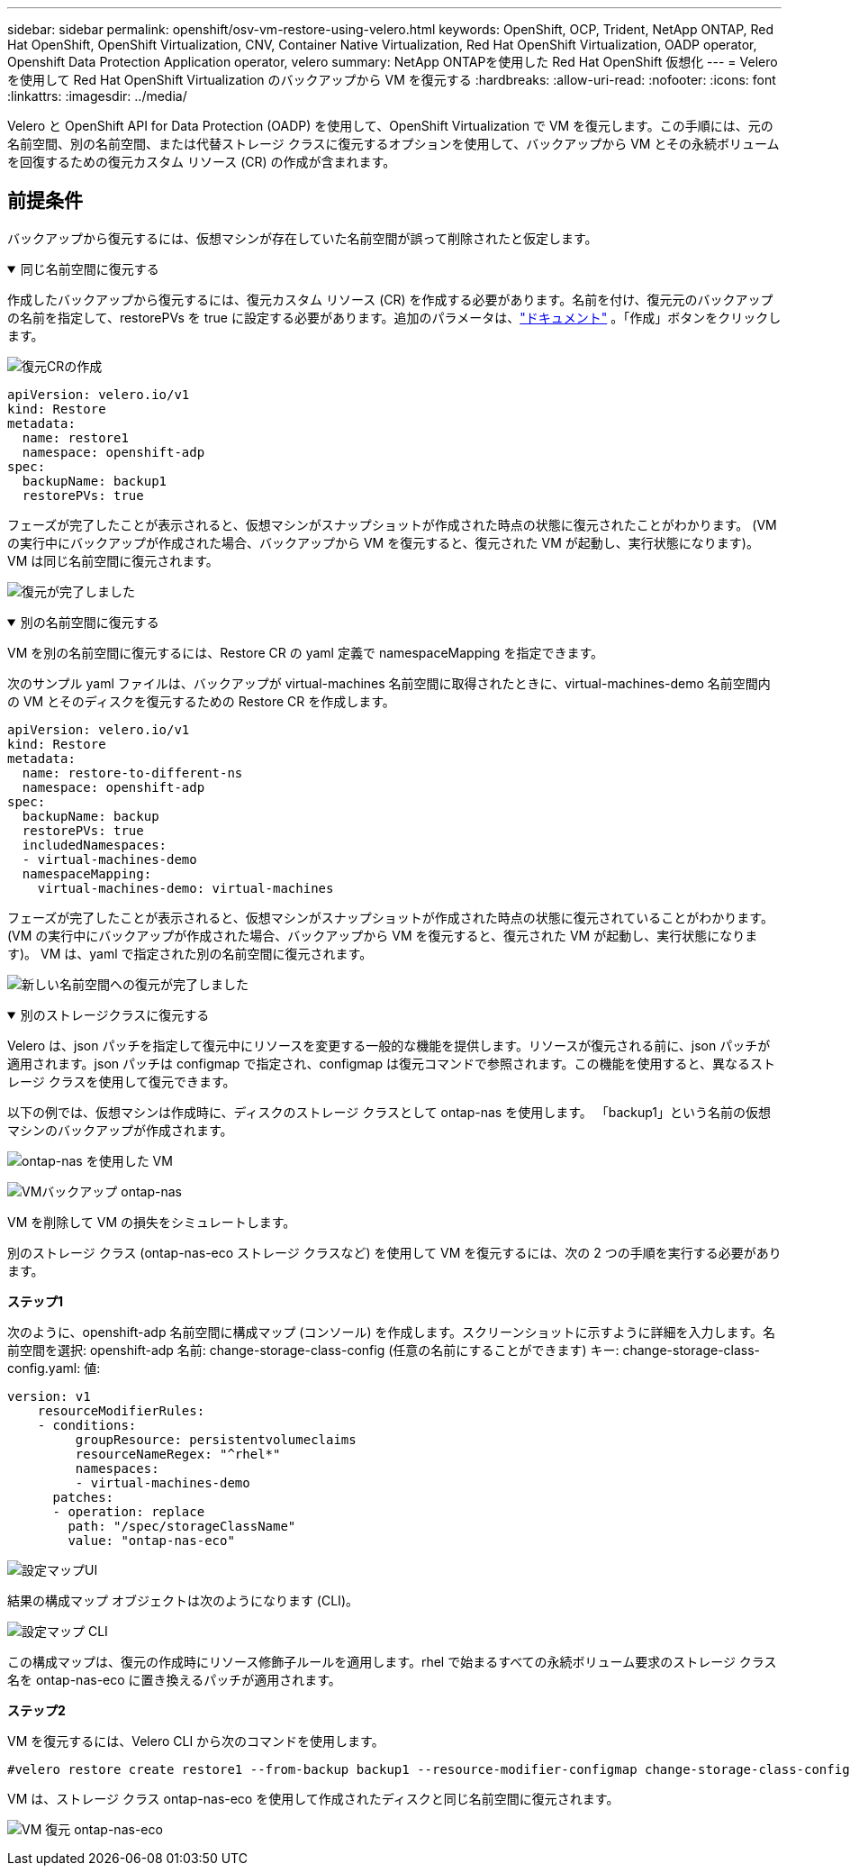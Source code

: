 ---
sidebar: sidebar 
permalink: openshift/osv-vm-restore-using-velero.html 
keywords: OpenShift, OCP, Trident, NetApp ONTAP, Red Hat OpenShift, OpenShift Virtualization, CNV, Container Native Virtualization, Red Hat OpenShift Virtualization, OADP operator, Openshift Data Protection Application operator, velero 
summary: NetApp ONTAPを使用した Red Hat OpenShift 仮想化 
---
= Velero を使用して Red Hat OpenShift Virtualization のバックアップから VM を復元する
:hardbreaks:
:allow-uri-read: 
:nofooter: 
:icons: font
:linkattrs: 
:imagesdir: ../media/


[role="lead"]
Velero と OpenShift API for Data Protection (OADP) を使用して、OpenShift Virtualization で VM を復元します。この手順には、元の名前空間、別の名前空間、または代替ストレージ クラスに復元するオプションを使用して、バックアップから VM とその永続ボリュームを回復するための復元カスタム リソース (CR) の作成が含まれます。



== 前提条件

バックアップから復元するには、仮想マシンが存在していた名前空間が誤って削除されたと仮定します。

.同じ名前空間に復元する
[%collapsible%open]
====
作成したバックアップから復元するには、復元カスタム リソース (CR) を作成する必要があります。名前を付け、復元元のバックアップの名前を指定して、restorePVs を true に設定する必要があります。追加のパラメータは、link:https://docs.openshift.com/container-platform/4.14/backup_and_restore/application_backup_and_restore/backing_up_and_restoring/restoring-applications.html["ドキュメント"] 。「作成」ボタンをクリックします。

image:redhat-openshift-oadp-restore-001.png["復元CRの作成"]

....
apiVersion: velero.io/v1
kind: Restore
metadata:
  name: restore1
  namespace: openshift-adp
spec:
  backupName: backup1
  restorePVs: true
....
フェーズが完了したことが表示されると、仮想マシンがスナップショットが作成された時点の状態に復元されたことがわかります。  (VM の実行中にバックアップが作成された場合、バックアップから VM を復元すると、復元された VM が起動し、実行状態になります)。  VM は同じ名前空間に復元されます。

image:redhat-openshift-oadp-restore-002.png["復元が完了しました"]

====
.別の名前空間に復元する
[%collapsible%open]
====
VM を別の名前空間に復元するには、Restore CR の yaml 定義で namespaceMapping を指定できます。

次のサンプル yaml ファイルは、バックアップが virtual-machines 名前空間に取得されたときに、virtual-machines-demo 名前空間内の VM とそのディスクを復元するための Restore CR を作成します。

....
apiVersion: velero.io/v1
kind: Restore
metadata:
  name: restore-to-different-ns
  namespace: openshift-adp
spec:
  backupName: backup
  restorePVs: true
  includedNamespaces:
  - virtual-machines-demo
  namespaceMapping:
    virtual-machines-demo: virtual-machines
....
フェーズが完了したことが表示されると、仮想マシンがスナップショットが作成された時点の状態に復元されていることがわかります。  (VM の実行中にバックアップが作成された場合、バックアップから VM を復元すると、復元された VM が起動し、実行状態になります)。  VM は、yaml で指定された別の名前空間に復元されます。

image:redhat-openshift-oadp-restore-003.png["新しい名前空間への復元が完了しました"]

====
.別のストレージクラスに復元する
[%collapsible%open]
====
Velero は、json パッチを指定して復元中にリソースを変更する一般的な機能を提供します。リソースが復元される前に、json パッチが適用されます。json パッチは configmap で指定され、configmap は復元コマンドで参照されます。この機能を使用すると、異なるストレージ クラスを使用して復元できます。

以下の例では、仮想マシンは作成時に、ディスクのストレージ クラスとして ontap-nas を使用します。  「backup1」という名前の仮想マシンのバックアップが作成されます。

image:redhat-openshift-oadp-restore-004.png["ontap-nas を使用した VM"]

image:redhat-openshift-oadp-restore-005.png["VMバックアップ ontap-nas"]

VM を削除して VM の損失をシミュレートします。

別のストレージ クラス (ontap-nas-eco ストレージ クラスなど) を使用して VM を復元するには、次の 2 つの手順を実行する必要があります。

**ステップ1**

次のように、openshift-adp 名前空間に構成マップ (コンソール) を作成します。スクリーンショットに示すように詳細を入力します。名前空間を選択: openshift-adp 名前: change-storage-class-config (任意の名前にすることができます) キー: change-storage-class-config.yaml: 値:

....
version: v1
    resourceModifierRules:
    - conditions:
         groupResource: persistentvolumeclaims
         resourceNameRegex: "^rhel*"
         namespaces:
         - virtual-machines-demo
      patches:
      - operation: replace
        path: "/spec/storageClassName"
        value: "ontap-nas-eco"
....
image:redhat-openshift-oadp-restore-006.png["設定マップUI"]

結果の構成マップ オブジェクトは次のようになります (CLI)。

image:redhat-openshift-oadp-restore-007.png["設定マップ CLI"]

この構成マップは、復元の作成時にリソース修飾子ルールを適用します。rhel で始まるすべての永続ボリューム要求のストレージ クラス名を ontap-nas-eco に置き換えるパッチが適用されます。

**ステップ2**

VM を復元するには、Velero CLI から次のコマンドを使用します。

....
#velero restore create restore1 --from-backup backup1 --resource-modifier-configmap change-storage-class-config -n openshift-adp
....
VM は、ストレージ クラス ontap-nas-eco を使用して作成されたディスクと同じ名前空間に復元されます。

image:redhat-openshift-oadp-restore-008.png["VM 復元 ontap-nas-eco"]

====